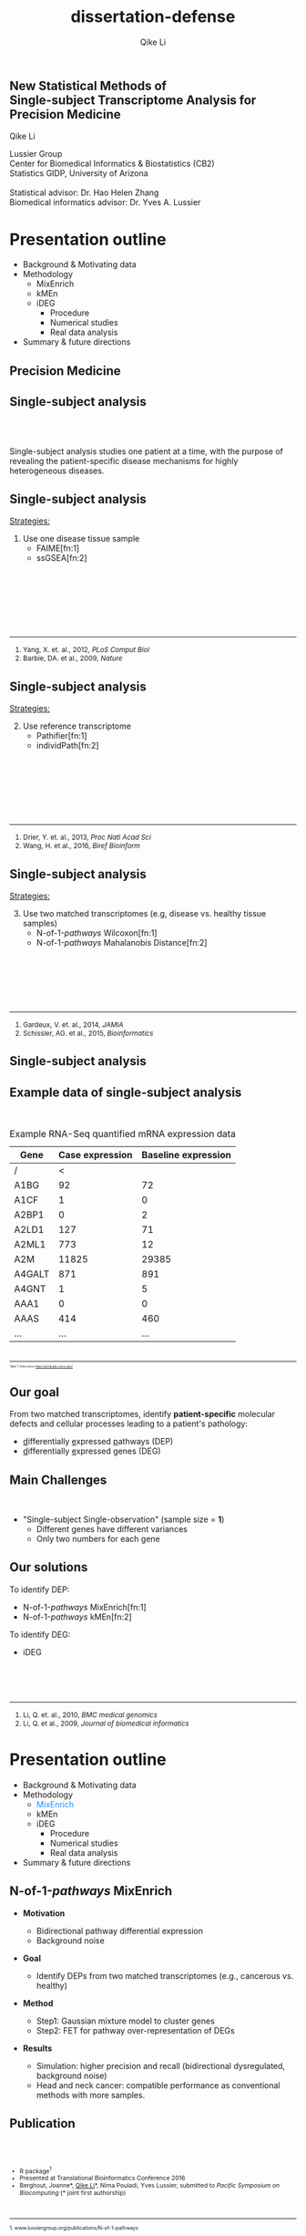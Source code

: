 #+EMAIL:     qikeli@gmail.com
#+TITLE: dissertation-defense
#+AUTHOR:    Qike Li 

#+STARTUP: indent align fold hideblocks hidestars
#+OPTIONS: reveal_center:nil reveal_control:t reveal_height:-1
#+OPTIONS: reveal_history:nil reveal_keyboard:t reveal_overview:t
#+OPTIONS: reveal_progress:t reveal_rolling_links:t
#+OPTIONS: reveal_single_file:nil reveal_slide_number:"c"
#+OPTIONS: reveal_title_slide:nil reveal_width:-1
#+OPTIONS: num:nil 
#+OPTIONS: toc:nil
#+REVEAL_MARGIN: -1
#+REVEAL_MIN_SCALE: -1
#+REVEAL_MAX_SCALE: -1
#+REVEAL_ROOT: ./
#+REVEAL_TRANS: fade
#+REVEAL_SPEED: default
#+REVEAL_THEME: simple
# #+REVEAL_EXTRA_CSS: css/reveal.css
#+REVEAL_EXTRA_CSS: css/custom-qike.css
#+REVEAL_EXTRA_CSS: css/tomorrow.css
# #+REVEAL_EXTRA_CSS: plugin/toc-progress/toc-progress.css
#+REVEAL_EXTRA_JS: 
#+REVEAL_HLEVEL:1
#+REVEAL_TITLE_SLIDE_BACKGROUND:
#+REVEAL_TITLE_SLIDE_BACKGROUND_SIZE:
#+REVEAL_TITLE_SLIDE_BACKGROUND_POSITION:
#+REVEAL_TITLE_SLIDE_BACKGROUND_REPEAT:
#+REVEAL_TITLE_SLIDE_BACKGROUND_TRANSITION:
#+REVEAL_DEFAULT_SLIDE_BACKGROUND:
#+REVEAL_DEFAULT_SLIDE_BACKGROUND_SIZE:
#+REVEAL_DEFAULT_SLIDE_BACKGROUND_POSITION:
#+REVEAL_DEFAULT_SLIDE_BACKGROUND_REPEAT:
#+REVEAL_DEFAULT_SLIDE_BACKGROUND_TRANSITION:
#+REVEAL_MATHJAX_URL: https://cdn.mathjax.org/mathjax/latest/MathJax.js?config=TeX-AMS-MML_HTMLorMML
#+REVEAL_PREAMBLE:
#+REVEAL_HEAD_PREAMBLE:
#+REVEAL_POSTAMBLE:
#+REVEAL_MULTIPLEX_ID:
#+REVEAL_MULTIPLEX_SECRET:
#+REVEAL_MULTIPLEX_URL:
#+REVEAL_MULTIPLEX_SOCKETIO_URL:
#+REVEAL_SLIDE_HEADER:
#+REVEAL_SLIDE_FOOTER:
#+REVEAL_PLUGINS: (classList markdown highlight zoom notes multiplex print-pdf)
#+REVEAL_DEFAULT_FRAG_STYLE:
# #+REVEAL_INIT_SCRIPT: { src: 'plugin/toc-progress/toc-progress.js', async: true, callback: function() { toc_progress.initialize(); toc_progress.create(); } }
#+REVEAL_HIGHLIGHT_CSS: %r/lib/css/zenburn.css
# #+REVEAL_INIT_SCRIPT:.slide: style="text-align: left;"




# the following set up for external plugins.
# 
#+BEGIN_SRC emacs-lisp :exports none :eval no
;; To eable the third party plug-in:toc-progress, I need to remove "no" 
;: after :eval for this code block and C-c C-c to evaluate this code block. 
;; In addtion, line 19, containing 'toc-progress.css', needs to be un-commented
;; To turn this feature off, run elisp :(custom-set-variables '(org-reveal-external-plugins nil))
(custom-set-variables '(org-reveal-external-plugins '((toc-progress . "{src: 'plugin/toc-progress/toc-progress.js', async: true, callback: function() { toc_progress.initialize(); toc_progress.create(); }}") ))) 
#+END_SRC

** New Statistical Methods of  @@html:<br>@@ Single-subject Transcriptome Analysis for Precision Medicine

    # #+BEGIN_EXPORT html
    # <hr class="shadow">
    # #+END_EXPORT
Qike Li 
#+ATTR_HTML: :style font-size:70% 
Lussier Group\\
Center for Biomedical Informatics & Biostatistics (CB2) \\
Statistics GIDP, University of Arizona \\
@@html:<br>@@
Statistical advisor: Dr. Hao Helen Zhang \\
Biomedical informatics advisor: Dr. Yves A. Lussier

#+ATTR_HTML: :align left :height 80px
[[./Figures/statistics-gidp.png]]

#+ATTR_HTML: :align right :height 80px
[[./Figures/CB2.png]]
#+ATTR_HTML: :align center :height 80px
[[./Figures/Lussier.png]]

* Presentation outline
#+ATTR_REVEAL: :frag (highlight-blue none none)
- Background & Motivating data
- Methodology
  - MixEnrich 
  - kMEn 
  - iDEG
    - Procedure
    - Numerical studies
    - Real data analysis
- Summary & future directions

# * Background
# - Precision Medicine
# - Single-subject analysis
# - Example RNA-Seq quantified mRNA expression data (Single-Subject)
# - Our goal
# - Main Challenges
# - Our solution (iDEG)
** Precision Medicine 
#+ATTR_HTML: :align center :width 50% :height 50%    
   [[./Figures/Precision_Medicine.png]]
** Single-subject analysis
@@html:<br><br>@@
 # #+ATTR_HTML: :style background-color:lightgray
  @@html:<span class="fragment highlight-blue">@@Single-subject analysis@@html:</span>@@ studies  @@html:<span class="fragment highlight-blue">@@one patient@@html:</span>@@ at a time, with the purpose of revealing the  @@html:<span class="fragment highlight-blue">@@patient-specific@@html:</span>@@ disease mechanisms for highly heterogeneous diseases.
** Single-subject analysis
#+ATTR_HTML: :align left 
_Strategies:_
#+ATTR_HTML: :style font-size:80% 
1. Use one disease tissue sample
  - FAIME[fn:1]
  - ssGSEA[fn:2]
#+BEGIN_EXPORT html
<!-- For future reference: -->
<!-- The following script is used when multiple references need to be listed as a list -->
<br><br><br><br><br><br>
<div class="referencelist"> 
<hr></hr>
<ol>
<li style="font-size:85%"> Yang, X. et. al., 2012, <i> PLoS Comput Biol </i> </li>
<li style="font-size:85%"> Barbie, DA. et al., 2009, <i>Nature</i></li>
</ol>
</div>
#+END_EXPORT
** Single-subject analysis
#+ATTR_HTML: :align left 
_Strategies:_
#+ATTR_HTML: :style font-size:80% 
2. [@2] Use reference transcriptome
  - Pathifier[fn:1]
  - individPath[fn:2]
#+BEGIN_EXPORT html
<!-- For future reference: -->
<!-- The following script is used when multiple references need to be listed as a list -->
<br><br><br><br><br><br>
<div class="referencelist"> 
<hr></hr>
<ol>
<li style="font-size:85%"> Drier, Y. et. al., 2013, <i> Proc Natl Acad Sci</i> </li>
<li style="font-size:85%"> Wang, H. et al., 2016, <i>Biref Bioinform</i></li>
</ol>
</div>
#+END_EXPORT
** Single-subject analysis
#+ATTR_HTML: :align left 
_Strategies:_
#+ATTR_HTML: :style font-size:80% 
3. [@3] Use two matched transcriptomes (e.g, disease vs. healthy tissue samples)
  - @@html:N-of-1-<i>pathways</i> Wilcoxon@@[fn:1]
  - @@html:N-of-1-<i>pathways</i> Mahalanobis Distance@@[fn:2]
#+BEGIN_EXPORT html
<!-- For future reference: -->
<!-- The following script is used when multiple references need to be listed as a list -->
<br><br><br><br><br>
<div class="referencelist"> 
<hr></hr>
<ol>
<li style="font-size:85%"> Gardeux, V. et. al., 2014, <i> JAMIA</i> </li>
<li style="font-size:85%"> Schissler, AG. et al., 2015, <i>Bioinformatics</i></li>
</ol>
</div>
#+END_EXPORT

** Single-subject analysis
 #+ATTR_HTML: :align right
 [[./Figures/single-subject-analysis2.png]]
** Example data of single-subject analysis
@@html:<br>@@
#+BEGIN_SRC R :exports none :results output :session :eval no
load('~/Dropbox/Qike/adaptive_cutoff/Figures/Fig_BRCA_TNBC/Data/TCGA-GI-A2C9.RDat')

exp_tnbc_A2C9 <- round(exp_tnbc_A2C9)
table_tnbc_A2C9 <- data.frame(Gene = rownames(exp_tnbc_A2C9),
                              Case_expression = exp_tnbc_A2C9$Tumor_Sample,
                              Baseline_expression = exp_tnbc_A2C9$Healthy_Sample)

table_tnbc_A2C9_print <- head(table_tnbc_A2C9,10)
table_tnbc_A2C9_print <- ascii::ascii(table_tnbc_A2C9_print,
               header = T,
               include.rownames = F,
               include.colnames = T,
               format = 'd',
               frame = 'topbot',
               caption = 'TNBC example')

print(table_tnbc_A2C9_print, type = 'org')
#+END_SRC

#+CAPTION: Example RNA-Seq quantified mRNA expression data
|--------+-----------------+---------------------|
| Gene   | Case expression | Baseline expression |
|--------+-----------------+---------------------|
| /      |               < |                     |
| A1BG   |              92 |                  72 |
| A1CF   |               1 |                   0 |
| A2BP1  |               0 |                   2 |
| A2LD1  |             127 |                  71 |
| A2ML1  |             773 |                  12 |
| A2M    |           11825 |               29385 |
| A4GALT |             871 |                 891 |
| A4GNT  |               1 |                   5 |
| AAA1   |               0 |                   0 |
| AAAS   |             414 |                 460 |
| ...    |             ... |                 ... |
|--------+-----------------+---------------------|

#+BEGIN_EXPORT html
<div class="reference" style="font-size:40%"> 
<br><br>
<font><hr></hr><sup> Table 1: Data source <a href="https://portal.gdc.cancer.gov/">https://portal.gdc.cancer.gov/</a></sup> </font>
</div>
#+END_EXPORT
#+REVEAL: split
#+ATTR_HTML: :height 650px
[[./Figures/giphy.gif]]
** Our goal 
#+ATTR_HTML: :align left 
#+ATTR_HTML: :style font-size:95% 
From two matched transcriptomes, identify *patient-specific* molecular defects and cellular processes leading to a patient's pathology:
#+ATTR_REVEAL: :frag (appear) 
#+ATTR_HTML: :style font-size:90% 
 -  @@html:<u>d</u>@@ifferentially @@html:<u>e</u>@@xpressed @@html:<u>p</u>@@athways (DEP) 
 -  @@html:<u>d</u>@@ifferentially @@html:<u>e</u>@@xpressed @@html:<u>g</u>@@enes (DEG) 
** Main Challenges
@@html:<br> @@
- "Single-subject Single-observation" (sample size = *1*)
  - Different genes have different variances 
  - Only two numbers for each gene

#+BEGIN_SRC R :exports results :results graphics :file ./Figures/fig-tnbc.png :session :eval no
base_size <- 20
dat_plot <- table_tnbc_A2C9[,2:3]
     ## plot data

## p_pois_fc <- 
##     ggplot(data = dat_plot, 
##            aes(x = rowMeans(dat_plot), y = log2(Case_expression + 1) - log2(Baseline_expression+1))) +
##     geom_point(alpha = trans_value) +
##     xlim(0,10000)+
##     labs(x = TeX('$\\mu_{g1}$'), y= TeX('$log_2(Y_{g2} + 1) - log_2(Y_{g1} + 1)$')) 
## p_pois_fc 

p_tnbc <- 
    ggplot(data = dat_plot, 
           aes(x = rowMeans(dat_plot), y = Case_expression - Baseline_expression)) +
    geom_point(alpha = .6) +
    xlim(0,4000)+
    ylim(-5000,5000)+
    labs(x = latex2exp::TeX('$\\frac{Case + Baseline}{2}$'), y= 'Case - Baseline') +
    theme_bw(base_size = base_size)
p_tnbc
#+END_SRC

** Our solutions 
#+ATTR_HTML: :align left
To identify DEP:
- @@html:N-of-1-<i>pathways</i> MixEnrich@@[fn:1]
- @@html:N-of-1-<i>pathways</i> kMEn@@[fn:2]
#+ATTR_HTML: :align left
To identify DEG:
- iDEG
#+BEGIN_EXPORT html
<!-- For future reference: -->
<!-- The following script is used when multiple references need to be listed as a list -->
<br><br><br>
<div class="referencelist"> 
<hr></hr>
<ol>
<li style="font-size:85%"> Li, Q. et. al., 2010, <i>BMC medical genomics</i> </li>
<li style="font-size:85%"> Li, Q. et al., 2009, <i>Journal of biomedical informatics</i></li>
</ol>
</div>
#+END_EXPORT

** Our solution                                                   :noexport:
#+ATTR_HTML: :align left
#+ATTR_REVEAL: :frag (appear)
#+ATTR_HTML: :style font-size:80% 
*MixEnrich*
#+ATTR_HTML: :style font-size:60% 
#+ATTR_REVEAL: :frag (appear)
- Employs statistical learning approach, Gaussian mixture model, to cluster genes based on the differential expression status
- Utilizes external gene set definition
#+ATTR_HTML: :align left
#+ATTR_REVEAL: :frag (appear)
#+ATTR_HTML: :style font-size:80% 
*kMEn*
#+ATTR_HTML: :style font-size:60% 
#+ATTR_REVEAL: :frag (appear)
- Employs nonparametric model, k-means, to cluster genes based on the differential expression status. 
- Utilizes external gene set definition
#+ATTR_HTML: :align left
#+ATTR_REVEAL: :frag (appear)
#+ATTR_HTML: :style font-size:80% 
*iDEG*
#+ATTR_REVEAL: :frag (appear)
#+ATTR_HTML: :style font-size:60% 
- *Bypass gene-level variance estimation*: Transform RNA-Seq data such that, under null hypothesis, all genes have the same variance.
- *Borrow strength across genes*: model all genes in a single model
* Presentation outline
- Background & Motivating data
- Methodology
  - @@html:<font color="#1b91ff">MixEnrich</font>@@  
  - kMEn 
  - iDEG
    - Procedure
    - Numerical studies
    - Real data analysis
- Summary & future directions

** @@html:N-of-1-<i>pathways</i> MixEnrich@@
#+ATTR_HTML: :style font-size:80% 
- *Motivation*
  #+ATTR_HTML: :style font-size:70% 
  - Bidirectional pathway differential expression
  - Background noise
- *Goal* 
  #+ATTR_HTML: :style font-size:70% 
  - Identify DEPs from two matched transcriptomes (e.g., cancerous vs. healthy)
- *Method*
  #+ATTR_HTML: :style font-size:70% 
  - Step1: Gaussian mixture model to cluster genes
  - Step2: FET for pathway over-representation of DEGs
- *Results*
  #+ATTR_HTML: :style font-size:70% 
  - Simulation: higher precision and recall (bidirectional dysregulated, background noise)
  - Head and neck cancer: compatible performance as conventional methods with more samples.
** Publication
#+BEGIN_EXPORT html
<div class="sliderow">

<div class="leftcol">
<br>
<img src="./Figures/mixenrich-paper.png" style="float:left;width:100%;height:100%;" align="center"/>
</div>

<div class="rightcol">

<br>
<ul style="font-size:75%">
<li> R package<sup>1</sup></li>
<li> Presented at Translational Bioinformatics Conference 2016</li>
<li> Berghout, Joanne*, <u>Qike Li</u>*, Nima Pouladi, Yves Lussier,  submitted to <i>Pacific Symposium on Biocomputing</i> (* joint first authorship)</li>

</ul>

<br>
<div class="reference"> 
<font style="font-size:75%"><hr></hr><sup>1. www.lussiergroup.org/publications/N-of-1-pathways</sup> </font>
</div>

</div>

</div>
#+END_EXPORT

* Presentation outline
- Background & Motivating data
- Methodology
  - MixEnrich
  - @@html:<font color="#1b91ff">kMEn</font>@@  
  - iDEG
    - Procedure
    - Numerical studies
    - Real data analysis
- Summary & future directions

** @@html:N-of-1-<i>pathways</i> kMEn@@
#+ATTR_HTML: :style font-size:80% 
- *Motivation*
  #+ATTR_HTML: :style font-size:70% 
  - Relax the Gaussian assumption of MixEnrich
- *Goal* 
  #+ATTR_HTML: :style font-size:70% 
  - Identify DEPs from two matched transcriptomes (e.g., cancerous vs. healthy)
- *Method*
  #+ATTR_HTML: :style font-size:70% 
  - Step1: k-means to cluster genes
  - Step2: FET for pathway over-representation of DEGs
- *Results*
  #+ATTR_HTML: :style font-size:70% 
  - Simulation: high AUC
  - HIV treatment dataset: correlates with CD4 counts
** Methods comparison
@@html:<br>@@
[[./Figures/table3-1.png]]
** Publication

#+BEGIN_EXPORT html
<div class="sliderow">

<div class="leftcol">
<br>
<img src="./Figures/kmen-paper.png" style="float:left;width:100%;height:100%;" align="center"/>
</div>

<div class="rightcol">

<br>
<ul style="font-size:75%">
<li> R package<sup>1</sup></li>

<li> Zaim, Samir *, <u>Qike Li*</u>, et.al, submitted
to <i>Pacific Symposium on Biocomputing</i> (* joint first authorship)</li>

</ul>

<br><br><br><br><br>
<div class="reference"> 
<font style="font-size:75%"><hr></hr><sup>1. www.lussiergroup.org/publications/N-of-1-pathways</sup> </font>
</div>

</div>

</div>
#+END_EXPORT
** More contributions to DEP study

- Review 
    #+ATTR_HTML: :style font-size:80% 
  - Vitali, Francesca, _Qike Li_, A. Grant Schissler, et. al., /Briefings of Bioinformatics/ (under revision)
- Other DEP methods
    #+ATTR_HTML: :style font-size:80% 
  - Schissler, A. Grant*, Vincent Gardeux*, _Qike Li*_, et. al.,  /Bioinformatics/ (2015).  (Intelligent Systems for Molecular Biology)
  - Schissler, A. Grant*, _Qike Li*_, James L. Chen, et. al., /Bioinformatics/ (2016).  (Intelligent Systems for Molecular Biology)
#+BEGIN_EXPORT html
<div class="reference" style="font-size:60%"> 
<br><br><br><br>
<font ><hr></hr><sup>* Joint first authorship</sup> </font>
</div>
#+END_EXPORT
* Presentation outline
- Background & Motivating data
- Methodology
  - MixEnrich
  - kMEn
  - @@html:<font color="#1b91ff">iDEG</font>@@
    #+ATTR_REVEAL: :frag (highlight-blue none none)
    - Procedure
      - Poisson case
      - negative binomial case
    - Numerical studies
    - Real data analysis
- Summary & future directions

** Goal
@@html:<br>@@
#+ATTR_HTML: :align left :style font-size:90%
Identify a set of patient-specific differentially expressed genes (DEGs) from two matched transcriptomes.

** Example RNA-Seq quantified mRNA expression data (Single-Subject)
@@html:<br>@@
#+BEGIN_SRC R :exports none :results output :session :eval no
load('~/Dropbox/Qike/adaptive_cutoff/Figures/Fig_BRCA_TNBC/Data/TCGA-GI-A2C9.RDat')

exp_tnbc_A2C9 <- round(exp_tnbc_A2C9)
table_tnbc_A2C9 <- data.frame(Gene = rownames(exp_tnbc_A2C9),
                              Case_expression = exp_tnbc_A2C9$Tumor_Sample,
                              Baseline_expression = exp_tnbc_A2C9$Healthy_Sample)

table_tnbc_A2C9_print <- head(table_tnbc_A2C9,10)
table_tnbc_A2C9_print <- ascii::ascii(table_tnbc_A2C9_print,
               header = T,
               include.rownames = F,
               include.colnames = T,
               format = 'd',
               frame = 'topbot',
               caption = 'TNBC example')

print(table_tnbc_A2C9_print, type = 'org')
#+END_SRC

#+CAPTION: Single-subject RNA-Seq data example
|--------+-----------------+---------------------+---------------+------|
| Gene   | Case expression | Baseline expression | Absolute Diff |   FC |
|--------+-----------------+---------------------+---------------+------|
| /      |               < |                     |               |      |
| A1BG   |              92 |                  72 |            20 | 0.78 |
| A4GALT |             871 |                 891 |            20 | 1.02 |
| ...    |             ... |                 ... |               |      |
| gene-1 |               5 |                  25 |            20 |    5 |
| gene-2 |             100 |                 500 |           400 |    5 |
| gene-3 |         100,000 |             149,000 |        49,000 | 1.49 |
|--------+-----------------+---------------------+---------------+------|

** Modeling RNA data--Poisson
@@html:<br>@@
#+ATTR_HTML: :align left :style font-size:90%
Model RNA-Seq data with Poisson distribution:
@@html:<br>@@
#+ATTR_HTML: :style font-size:90%
\begin{eqnarray}
    P(Y_{gd}=y_{gd} | \mu_{gd})  &=& \frac{\mu_{gd}^{y_{gd}} e^{-\mu_{gd}}} {y_{gd}!} \\
     &&\quad y_{gd}  = 0,1,\cdots; \\
     &&\quad g=1, \cdots, G; ~d= 1,2\\
  E(Y_{gd}) &=& \mu_{gd}\\
  Var(Y_{gd}) &=& \mu_{gd}
\end{eqnarray}

** Modeling RNA data--negative binomial
@@html:<br>@@
#+ATTR_HTML: :align left :style font-size:90%
Model RNA-Seq data with negative binomial distribution:
@@html:<br>@@
#+ATTR_HTML: :style font-size:90%
\begin{eqnarray}
    P(Y_{gd} = y_{gd} | \mu_{gd}, \delta_g)  &=& 
    (1 + \delta_{g}\mu_{gd})^{-1/\delta_{g}} \frac{\Gamma(y_{gd} + 1/\delta_{g})}{y_{gd}!\Gamma(1/\delta_{g})} \big(\frac{\delta_{g}\mu_{gd}}{1 + \delta_{g}\mu_{gd}}\big)^{y_{gd}} \nonumber \\
    &&\quad y_{gd}  = 0,1,\cdots; \\
     &&\quad g=1, \cdots, G; ~ d= 1,2 \label{eq:nb}\\
  E(Y_{gd}) &=& \mu_{gd}\\
  Var(Y_{gd}) &=& \mu_{gd} + \delta_{g}\mu_{gd}^{2}\label{eq:nbVar}
\end{eqnarray}
** Existing methods and their limitations
- Arbitrary cutoff 
  - of gene expression fold changes
  - of gene expression absolute differences
- GFOLD [fn:1:]  
  - Poisson distribution assumption
  - Ranks genes for differential expression
  - no significance assessment
#+BEGIN_EXPORT html
<div class="reference"> 
<br><br><br><br><br>
<font ><hr></hr><sup>1. Feng, J. et. al., 2012, <i> Bioinformatics </i></sup> </font>
</div>
#+END_EXPORT
** Existing methods and their limitations

- DESeq[fn:1:]  
  - Negative binomial distribution assumption
  - Treats the two samples as if they were replicates

- DEGSeq[fn:2:]
  - binomial distribution assumption
  - Insufficient to model over-dispersed RNA-Seq data
#+BEGIN_EXPORT html
<!-- For future reference: -->
<!-- The following script is used when multiple references need to be listed as a list -->
<br><br><br>
<div class="referencelist"> 
<hr></hr>
<ol>
<li style="font-size:85%"> Anders, S. et. al., 2010, <i> Genome biology </i> </li>
<li style="font-size:85%"> Wang, L. et al., 2009, <i>Bioinformatics</i></li>
</ol>
</div>
#+END_EXPORT

** Existing methods and their limitations
- edgeR[fn:1:]
   - Negative binomial distribution assumption
   - Assigns an arbitrary value for the dispersion parameter of all genes 

#+BEGIN_EXPORT html

<div class="reference"> 
<br><br><br><br><br><br><br><br>
<font ><hr></hr><sup>1.Robinson, M. D. et. al., 2010, <i>Bioinformatics</i></sup> </font>
</div>
#+END_EXPORT

** 

@@html:<br><br><br><br><br>@@
Can we by-pass gene level estimation of expression variance?
** Single-subject RNA-Seq data (Poisson)
#+BEGIN_SRC R :exports none :results output :session :eval no
rm(list=ls())
 
## load in ggplot objects
load('~/Dropbox/Qike/adaptive_cutoff/Figures/Fig_examples/Results/fig-examples.RData', verbose = T)

base_size <- 20
## panel 1
p1 <- p_pois +
    theme_bw(base_size = base_size) +
    guides(col = guide_legend(title = "DEG status", title.position = "left"),
           shape = guide_legend(title = "DEG status", title.position = "left")) +
    ggtitle('Before Transformation') + 
    theme(plot.margin = unit(c(2.5,.5,0.5,1.2), "lines"),
          plot.title = element_text(hjust = 0.5,lineheight=.8, face="bold")) 



## panel 2
p2 <- p_pois_tran +
    theme_bw(base_size = base_size) +
    guides(col = guide_legend(title = "DEG status", title.position = "left"),
           shape = guide_legend(title = "DEG status", title.position = "left")) +
    ggtitle('After Transformation') +
    theme(plot.margin = unit(c(2.5,.5,0.5,1.2), "lines"),
          plot.title = element_text(hjust = 0.5,lineheight=.8, face="bold"),
          legend.position = 'top') +
    labs(y = latex2exp::TeX('$h(Y_{g2}) - h(Y_{g1})$'))


p_comb <- cowplot::plot_grid(p1 + theme(legend.position = 'none'),
                             p2 + theme(legend.position = 'none'),
                             ncol = 2)

p_comb <- cowplot::plot_grid(p_comb,
                             cowplot::get_legend(p2),
                             nrow = 2,
                             rel_heights = c(1, .03))
#+END_SRC

#+RESULTS:
: Loading objects:
:   p_pois
:   p_pois_tran
:   p_pois_iDEG
:   p_nb
:   p_nb_tran
:   p_nb_iDEG
:   p_pois_fdr

#+BEGIN_SRC R :exports none :results graphics :file ./Figures/fig-beforeVST.png :width 500 :height 600 :session :eval no
p1 + theme(legend.position = 'bottom') + ggtitle('')
#+END_SRC

[[./Figures/fig-beforeVST.png]]

** Stabilize variance (Poisson)
#+BEGIN_SRC R :exports none :results graphics :file ./Figures/fig-trans.png :session :width 850 :height 600 :eval no
cowplot::plot_grid(p_comb, get_legend(p1 + theme(legend.position = 'bottom')),ncol = 1, rel_heights = c(3, .3)) 
#+END_SRC

#+RESULTS:
[[file:./Figures/fig-trans.png]]

[[./Figures/fig-trans.png]]
* Presentation outline
- Background & Motivating data
- Methodology
  - MixEnrich
  - kMEn
  - iDEG
    - Procedure
      - @@html:<font color="#1b91ff">Poisson case</font>@@
      - negative binomial case
    - Numerical studies
    - Real data analysis
- Summary & future directions

** VST--Poisson
@@html:<br>@@
#+ATTR_HTML: :align left
Assume 
#+ATTR_HTML: :style font-size:85% 
\begin{equation}
Y_{gd} \sim \mbox{Poisson} (\mu_{gd})
\end{equation}
@@html:<br>@@
#+ATTR_HTML: :align left
then
#+ATTR_HTML: :style font-size:85%
\begin{equation}
    h_{Pois}(Y_{gd}) = \sqrt{Y_{gd}}+\sqrt{Y_{gd} +1} \overset{\cdot}{\sim}  N(\sqrt{\mu_{gd}}+\sqrt{\mu_{gd}+1}, 1), \quad  d=1,2.
\end{equation}

** Summary statistic $\scriptsize{Z_{g}}$
@@html:<br><br>@@
#+ATTR_HTML: :align left
Under null hypothesis:
@@html:<br>@@
#+ATTR_HTML: :style font-size:90% 
 \begin{equation}
 \qquad Z_{g} = \frac{1}{\sqrt{2}}[h_{Pois}(Y_{g2}) - h_{Pois}(Y_{g1})] \overset{\cdot}{\sim} \text{N}(0,1)
 \end{equation}

** 

@@html:<br><br><br><br><br>@@
Can we borrow strength across genes?
** Two-group mixture model
# #+ATTR_HTML: :align left
# Suppose $G$ genes are measured in the RNA-Seq experiment, each of the genes is either null or differentially expressed with prior probabilities $\pi_{0}$ or $\pi_{1} = 1-\pi_{0}$. And the density function of $z_{g}$ is either $f_{0}(z)$ or $f_{1}(z)$.
@@html:<br>@@

#+ATTR_HTML: :align left
Two groups:
#+ATTR_HTML: :style font-size:90% 
\begin{eqnarray*}
      \pi_{0} &=& Pr\{\mbox{gene $g$ is null}\} \\
    \pi_{1} &=& Pr\{\mbox{gene $g$ is DEG}\}
\end{eqnarray*}

#+ATTR_HTML: :align left
The marginal mixture density is:
#+ATTR_HTML: :style font-size:90% 
\begin{equation*}
  \label{eq:mixtureDens}
  f(z) = \pi_{0}f_{0}(z) + \pi_{1}f_{1}(z)
\end{equation*}

** Two-group mixture model
@@html:<br>@@
#+ATTR_HTML: :align left
The local false positive rate, $fdr$, is the Bayes posterior probability that a gene $g$ is a null gene given $z_{g}$: 
@@html:<br><br>@@
#+ATTR_HTML: :style font-size:90% 
\begin{equation*}
  fdr(z) \equiv Pr\{\text{null gene} | z\} = \pi_{0}f_{0}(z)/f(z)
\end{equation*}
#+ATTR_HTML: :align left :style font-size:90%
$f_{0}$ corresponds to an empirical null distribution. 

** Blessing of high dimensionality 
@@html:<br><br>@@
#+ATTR_HTML: :align left :style font-size:90%
In practice, the theoretical null may be deficient due to various reasons: 

- Correlation across genes

- Unobserved covariates (e.g. gender, age, smoking status, etc.)

- Failed mathematical assumptions (e.g. asymptotic approximation).
# #+ATTR_HTML: :align left :style font-size:90%
#  Fortunately, in large-scale simultaneous testing, the parallel structure allows the estimation of an empirical null distribution, via empirical Bayes, from the own data of the study. 
** Algorithm
@@html:<br>@@
- *Step 1.* Apply the VST transformation to expression counts for each gene.
- *Step 2.* Compute the summary statistic $Z_g$ for each gene.
- *Step 3.* Estimate the local false discovery rate $fdr(z_g)$ for each gene.

* Presentation outline
- Background & Motivating data
- Methodology
  - MixEnrich
  - kMEn
  - iDEG
    - Procedure
      - Poisson case
      - @@html:<font color="#1b91ff">negative binomial case</font>@@
    - Numerical studies
    - Real data analysis
- Summary & future directions
** VST-negative binomial
@@html:<br><br>@@
#+ATTR_HTML: :style font-size:85%
\begin{equation}
h_{nb}(Y_{gd}) = \frac{1}{\sqrt{\delta_{g}}}sinh^{-1}\sqrt{Y_{gd} \delta_{g}} +\sqrt{1/\delta_{g} - 1}sinh^{-1}\sqrt{\frac{Y_{gd} + 3/4}{1/\delta_{g} -3/2}}  
\end{equation}
** Estimate $\scriptsize{\delta_g}$
@@html:<br><br>@@
#+ATTR_HTML: :align left
Assumptions 
#+ATTR_REVEAL: :frag (appear)
  - $\delta_{g1} = \delta_{g2} = \delta_{g}$ and $\delta_{g}$ is a smooth function $q(\cdot)$ of the expression mean $\mu_{g}$.
  - The majority of the genes are null genes ($\overline{\mathcal{G}}$) 
# Specifically,   
# #+ATTR_HTML: :style font-size:80%
# \begin{eqnarray*}
#     && Y_{gd} \overset{\cdot}{\sim} NB(\bar{\mu}_w,\bar{\delta}_w) \nonumber\\
#     && \qquad \forall g \in \{\text{null genes in }w^{th} \text{window}\}\\
#     && \qquad  d = 1,2      
# \end{eqnarray*}


    # , and estimate $\mu_{w}$ and $\sigma^{2}_{w}$ for each window by outlier robust estimators, median and MAD, respectively. 
** Estimate $\scriptsize{\delta_g}$
- *Step 1: "Initial" estimate of $\delta_g$*
   #+ATTR_HTML: :style font-size:95%
  1. Define the \(w^{th}\) window as
     #+ATTR_HTML: :style font-size:23px
     \begin{equation} 
     \mathcal{G}_w= \{g: (w-1)^{th} ~ \mbox{percentile of} ~ Y_{g1} < Y_{g1} \leq w^{th} ~ \mbox{percentile of} ~ Y_{g1}\}
     \end{equation}
   #+ATTR_HTML: :style font-size:95%
  2. All null genes falling within the same window, $\mathcal{G}_w$, roughly have the same mean and $\delta$ values, i.e., 
     #+ATTR_HTML: :style font-size:23px
     \begin{equation*}
     Y_{gd} \overset{\cdot}{\sim} NB(\bar\mu_{w}, \bar\delta_{w}), \quad \forall g \in \mathcal{G}_w\cap\overline{\mathcal{G}} ~~ d=1,2,
     \end{equation*} 
** Estimate $\scriptsize{\delta_g}$
- *Step 1: "Initial" estimate of $\delta_g$*
   #+ATTR_HTML: :style font-size:95%
  3. [@3] Estimate $\bar\mu_{w}$ and $\bar\sigma_{w}$
     #+ATTR_HTML: :style font-size:23px
     \begin{eqnarray}
     \hat{\bar\mu}_{w} &=& \text{Median} (Y_{g1}) \quad\forall g\in \mathcal{G}_w,\\
     \hat{\bar\sigma}_{w} &=& \text{Median} (|Y_{g1} - \text{Median}(Y_{g1})|)  \quad\forall g\in\mathcal{G}_w. \label{eq:MAD-win}
     \end{eqnarray}
   #+ATTR_HTML: :style font-size:95%
  4. Compute $\bar\delta_{w}$ 
     #+ATTR_HTML: :style font-size:23px
     \begin{equation}
       \hat{\bar\delta}_{w} = \frac{\hat{\bar\sigma}_{w}^{2} - \hat{\bar\mu}_{w}}{\hat{\bar\mu}_{w}^{2}}, \quad w=1,\ldots, W.
     \end{equation}
** Estimate $\scriptsize{\delta_g}$
- *Step 2: "Refined" smooth estimate of \(\delta_{g}\)*
   #+ATTR_HTML: :style font-size:95%
 1. Estimate the equation $q$ by solving 
   \begin{equation}
   \label{eq:smoothFit}
   \min_{q\in\mathcal{Q}}\sum_{w=1}^{W} \{\hat{\bar\delta}_{w}-q(\hat{\bar\mu}_{w})\}^2 + \lambda\int [q^{''}(t)]^2 dt,
   \end{equation}
   #+ATTR_HTML: :style font-size:95%
 2. Obtain the refined estimate
   \begin{equation}
   \label{eq:prediction}
   \hat{\delta}_g = \hat{q}_\lambda(\hat{\bar\mu}_w), \qquad \forall g\in\mathcal{G}_w,~~ w=1,\ldots, W. 
   \end{equation} 

** Compute local false discovery rate ($fdr$)
#+ATTR_HTML: :align left
- Compute the summary statistic $Z_g$
#+ATTR_HTML: :style font-size:90% 
 \begin{equation}
 \qquad Z_{g} = \frac{1}{\sqrt{2}}[h_{nb}(Y_{g2}) - h_{nb}(Y_{g1})] 
 \end{equation}
- Compute the local false discovery rate
#+ATTR_HTML: :style font-size:90% 
\begin{equation*}
  fdr(z_g) = \pi_{0}f_{0}(z_g)/f(z_g)
\end{equation*}
** Algorithm
@@html:<br>@@
#+ATTR_HTML: :style font-size:80%
- *Step 1.* Group genes into windows based on gene expression levels.
- *Step 2.* Compute $\hat{\bar{\mu}}_{w}$ and $\hat{\bar{\sigma}}^2_w$ for each window $w$, and obtain a "raw" estimate of $\delta_g$.
- *Step 3.* Obtain a "refined" estimate of $\delta_g$ by fitting a smoothing spline.
** Algorithm
@@html:<br>@@
#+ATTR_HTML: :style font-size:80%
- *Step 4.* Apply the VST \(h_{nb}\) to each gene expression count.
- *Step 5.* Compute the standardized summary statistics \(Z_{g}\) for each gene.
- *Step 6.* Estimate the local false discovery rate locfdr for each gene.

* Presentation outline
- Background & Motivating data
- Methodology
  - MixEnrich
  - kMEn
  - iDEG
    - Procedure
    - @@html:<font color="#1b91ff"> Numerical studies</font>@@
    - Real data analysis
- Summary & future directions

** Simulate a single-subject dataset
#+ATTR_HTML: :align left
Simulate a pair of transcriptomes:
#+ATTR_HTML:  :style font-size:90%
\begin{eqnarray*}
  Y_{g1} &\sim& \text{NB}(\mu_{g1}, \delta_{g})\\
  Y_{g2} &\sim& \text{NB}(\mu_{g2}, \delta_{g})\\ 
  \delta_{g} &=& 0.005 + 9/(\mu_{g1}+100) \\
P(\mu_{g1}) &=& \frac{1}{500} e^{-\frac{1}{500} \mu_{g1}} \quad \quad g = 1,\cdots,20\,000
 \end{eqnarray*}

** Simulate a single-subject dataset

#+BEGIN_EXPORT html
<div align="right"> 
<font style="background-color:lightgray"> <i> Cont'd </i> </font>
</div>
#+END_EXPORT

#+ATTR_HTML: :style font-size:90% 
\begin{eqnarray*}
\mu_{g2} &=& \begin{cases}
\mu_{g1}  & \text{if }g \in \overline{\mathcal{G}},\\
d^{s}\mu_{g1}   & \text{if }g \in \mathcal{G}.\end{cases}\\
&&\text{where $\mathcal{G}$ is a random subset of set $\{1,2, \cdots, 20000\}$}\\
\frac{|\mathcal{G}|}{|\mathcal{G}| + |\overline{\mathcal{G}}|} &=& 0.05 \label{eq:DEG-pct}\\
d  &=& \frac{\mu_{g1} + n \sqrt{\mu_{g1}}}{\mu_{g1}}\label{eq:DEG-fold-change}\\
s &=& \begin{cases} 1 &\text{with probability of }0.5,\\
-1 &\text{with probability of }0.5.\end{cases} \label{eq:fold-change-direction}\\
n &\sim& \mathcal{N}(9,1)
\end{eqnarray*}

** Simulation Procedure
#+ATTR_HTML: :style font-size:70%
- **Step 1:** Simulate one single-subject dataset, which contains $p \%$ DEG. 
- **Step 2:** Conduct iDEG, edgeR[fn:1:], DESeq[fn:2:], and DEGseq[fn:3:].
- **Step 3:** Compute an F1 score for each method,
#+ATTR_HTML: :style font-size:70%
\begin{equation*}
F_{1} = \frac{2\times Precision \times Recall}{Precision + Recall}   
\end{equation*}
- **Step 4:** Repeat Step1-Step3 for 1000 times
- **Step 5:** Calculate the arithmetic mean and standard deviation of 1000 $F_{1}$ resulted from each method.
- **Step 6:** Change the value of $p$, repeat Step 1-Step 5

#+BEGIN_EXPORT html
<div class="reference"> 
<br>
<font ><hr></hr><sup>1. Robinson, M. D. et. al., 2010, <i>Bioinformatics</i>;  2. Anders, S. et. al., 2010, <i> Genome biology </i>;<br /> 3. Wang, L. et al., 2009, <i>Bioinformatics</i></sup> </font>
</div>
#+END_EXPORT
** Performance eval--NB 
@@html:<br><br>@@
#+ATTR_HTML: :table rules="groups" :style font-size:40%
|------+--------+-----------------------------------------------------------+------------------------------------------------------------+--------------------------+--------------------------+-----------------|
| DEG% | Method | Precision                                                 | Recall/TPR                                                 | FPR                      | F1                       | # Predicted DEG |
|------+--------+-----------------------------------------------------------+------------------------------------------------------------+--------------------------+--------------------------+-----------------|
|   5% | iDEG   | @@html:<font color="red">0.93</font>@@ (1.6\times10^{-2}) | @@html:<font color="red">0.679</font>@@ (2.5\times10^{-2}) | 0.003 (7.2\times10^{-4}) | 0.784 (1.5\times10^{-2}) | 730 (34)        |
|------+--------+-----------------------------------------------------------+------------------------------------------------------------+--------------------------+--------------------------+-----------------|
|      | edgeR  | @@html:<font color="red">0.39</font>@@ (8.4\times10^{-3}) | @@html:<font color="red">0.948</font>@@ (7.1\times10^{-3}) | 0.078 (2.8\times10^{-3}) | 0.552 (8.6\times10^{-3}) | 2,433 (54)      |
|------+--------+-----------------------------------------------------------+------------------------------------------------------------+--------------------------+--------------------------+-----------------|
|      | DESeq  | 0.999 (2.1\times10^{-3})                                  | 0.152 (3.8\times10^{-2})                                   | 0 (1.8\times10^{-5})     | 0.262 (5.8\times10^{-2}) | 152 (38)        |
|------+--------+-----------------------------------------------------------+------------------------------------------------------------+--------------------------+--------------------------+-----------------|
|      | DEGseq | 0.086 (6.7\times10^{-4})                                  | 0.985 (3.9\times10^{-3})                                   | 0.549 (3.9\times10^{-3}) | 0.159 (1.2\times10^{-3}) | 11,409 (74)     |
** Performance eval--NB  
#+BEGIN_SRC R :exports none :results graphics :file ./Figures/fig-study2.png :session width :res 120 :height 550 :width 600 :eval no
load('~/Dropbox/Qike/adaptive_cutoff/Figures/Fig_numericalStudy/Results/fig-num-study.RData', verbose = T)
p_num_study <- ggplot(subset(p_num_study$data, data_dist =='Study 2'),
                      aes(colour = Method,
                          linetype = Method,
                          y = Mean,
                          x = DEG_prop)) +
    geom_line(aes(group=Method)) +
    ## geom_point()+
    geom_errorbar(aes(ymax = Mean + se, ymin = Mean - se),
                  width=0.2,
                  linetype = 1,
                  show.legend = F) +
    ## ylim(.9,1)+
    facet_grid(data_dist~., scales = 'free') +
    labs(x = 'Percentage of DEG',
         y = TeX('$F_{1}$  Score')) +
    scale_x_discrete(labels = paste0(seq(5,20, 5), '%')) +
    scale_linetype_manual(values=c('solid',  "dotdash",  "dashed", "longdash")) +
    theme_bw(base_size = 15) + 
    theme(legend.position = 'top',
          strip.background = element_blank(),
          strip.text = element_blank())
p_num_study
#+END_SRC

#+RESULTS:
[[file:./Figures/fig-study2.png]]

[[./Figures/fig-study2.png]]

** Performance eval--Poisson
#+BEGIN_SRC R :exports none :results graphics :file ./Figures/fig-study1.png :session width :res 120 :height 550 :width 600 :eval no
library(latex2exp)
load('~/Dropbox/Qike/adaptive_cutoff/Figures/Fig_numericalStudy/Results/fig-num-study.RData', verbose = T)
p_num_study <- ggplot(subset(p_num_study$data, data_dist =='Study 1'),
                      aes(colour = Method,
                          linetype = Method,
                          y = Mean,
                          x = DEG_prop)) +
    geom_line(aes(group=Method)) +
    ## geom_point()+
    geom_errorbar(aes(ymax = Mean + se, ymin = Mean - se),
                  width=0.2,
                  linetype = 1,
                  show.legend = F) +
    ## ylim(.9,1)+
    facet_grid(data_dist~., scales = 'free') +
    labs(x = 'Percentage of DEG',
         y = TeX('$F_{1}$  Score')) +
    scale_x_discrete(labels = paste0(seq(5,20, 5), '%')) +
    scale_linetype_manual(values=c('solid',  "dotdash",  "dashed", "longdash")) +
    theme_bw(base_size = 15) + 
    theme(legend.position = 'top',
          strip.background = element_blank(),
          strip.text = element_blank())
p_num_study
#+END_SRC

#+RESULTS:
[[file:./Figures/fig-study1.png]]

[[./Figures/fig-study1.png]]

** Sensitivity Analysis
@@html:<br><br>@@

# Our experience indicates that without making assumptions on RNA-Seq data, it is difficult to construct suitable statistical inferences for a single-subject dataset. 
#+ATTR_html: :align left
The two main assumptions we make:

- The value of dispersion parameter is a function of expression mean.

- The majority of the genes are null genes. 

** Sensitivity Analysis

  1. Draw  dispersion parameter $\delta_{g}$ from a uniform distribution, $\text{unif}(0.001, 0.1)$. 
[[./Figures/fig-sensitivity-random.png]]

** Sensitivity Analysis

 2. [@2]Simulate single-subject datasets with a series of percentages of DEG. 

 [[./Figures/fig-sensitivity-highDEG.png]]

* Presentation outline
- Background & Motivating data
- Methodology
  - MixEnrich
  - kMEn
  - iDEG
    - Procedure
      - Poisson case
      - negative binomial case
    - Numerical studies
    - @@html:<font color="#1b91ff">Real data analysis</font>@@
- Summary & future directions

** Data 
#+ATTR_HTML: :align left :style font-size:90%
Two matched transcriptomes from an African American woman with triple negative breast cancer (TNBC). 
#+ATTR_HTML: :style font-size:65%
- 1092 breast cancer patients were studied by TCGA[1].
- 2 A.A. with matched tumor/healthy samples.
- A.A. 12.7% of the total U.S. population[2].
- Disproportionately affects women with African origin[3].
   # (Dietze et al., 2015).
- TNBC has poor prognosis and considerable heterogeneity[4].
- A set of her specific DEGs and match some of these DEGs to the targets of a therapeutic drug.
#+BEGIN_EXPORT html
<br><br>
<div class="reference" style="font-size:40%"> 
<font ><hr></hr><sup>
[1] Cancer Genome Atlas Network, 2012, <i>Nature  </i>;  &nbsp  
[2] www.census.gov; &nbsp  
[3] Dietze, E. C., et. al., 2015, <i>Nature Reviews Cancer  </i>  &nbsp  
[4] Bianchini, G., et. al.,2016 <i>Nature Reviews</i>&nbsp  
</sup> </font>
</div>
#+END_EXPORT

** iDEG result
#+CAPTION: The 10 top-hit
#+NAME: table:tnbc
| Gene    | local_fdr |      Z |
|---------+-----------+--------|
| ADIPOQ  |  2.85e-34 | -11.17 |
| PLA2G2A |  2.85e-34 | -11.65 |
| PI16    |  1.15e-33 | -10.78 |
| LEP     |  2.25e-33 | -10.70 |
| SFTPB   |  1.44e-32 | -10.59 |
| IL33    |  4.24e-31 | -10.36 |
| TUSC5   |  6.74e-31 | -10.32 |
| CSF3    |  2.89e-29 | -10.04 |
| COL6A6  |  3.24e-29 | -10.04 |
| CCL21   |  1.99e-28 |  -9.90 |
| ...     |       ... |    ... |
** Some interesting genes

#+ATTR_HTML: :style font-size:65%
- *ADIPOQ* & *LEP*
  #+ATTR_HTML: :style font-size:75%
  - Their gene products (Adiponectin, leptin) are considered as mediators for the association of breast cancer with obesity.
# , which is a major risk factor for breast cancer (Nalabolu et al., 2014; Grossmann et al., 2010).
- *PLA2G2A*: 
     # Although PLA2G2A has not been extensively studied for breast cancer,
  #+ATTR_HTML: :style font-size:75%
  -  Inhibits invasion and metastasis of gastric and colon cancer.
    #  (Ganesan et al., 2008; Movahedian et al., 2016; Fijneman et al., 2009) and 
  -  May predict survival.
       # (Xing et al., 2011).
- *TUSC5*: 
  #+ATTR_HTML: :style font-size:75%
  - Methylation induced down-regulation of TUSC5 in breast cancer.
# Bubnov et al. (2012) has demonstrated the down-regulation of TUSC5 induced by DNA methylation in breast cancer. In contrast to mutated genes, DNA methylation is reversible.


#+BEGIN_EXPORT html
<br><br>
<div class="reference" style="font-size:40%"> 
<font ><hr></hr><sup>
<p>LEP: Anders, Nalabolu. M.R., et. al., 2014, <i> Hematology-oncology and stem cell research </i>. ADIPOQ: Grossmann, M. E., et al., 2009, <i>Cancer and Metastasis Reviews</i>. </p>

<p>PLA2G2A: Ganesan, K., et. al., 2008 <i> Cancer Research </i>; Movahedian, A., et. al., 2016 <i>Research in Medical Sciences</i>; Fijneman, R. J., et. al., 2009  <i>Analytical Cellular Pathology</i>; Xing, X.-F., et. al., 2011 <i> Histopathology </i>.</p>

<p>TUSC5: Bubnov, V., et. al., 2012 <i>Exp Oncol</i></p>
</sup> </font>
</div>
#+END_EXPORT

* Presentation outline
- Background & Motivating data
- Methodology
  - MixEnrich
  - kMEn
  - iDEG
    - Procedure
      - Poisson case
      - negative binomial case
    - Numerical studies
    - Real data analysis
- @@html:<font color="#1b91ff">Summary & future directions</font>@@

** Summary of contributions
# #+ATTR_HTML: :style font-size:70%
# 1. MixEnrich (DEP)
#     #+ATTR_HTML: :style font-size:75%
#    - Bidirectional pathway differential expression
#    - Resistant to transcriptome background noise
#    - Head and neck cancer study
#    - R implementation 
# 2. kMEn (DEP)
#    #+ATTR_HTML: :style font-size:75%
#    - Nonparametric robust model
#    - HIV treatment study
#    - R implementation 
# 3. iDEG (DEG)
#    #+ATTR_HTML: :style font-size:75%
#    - By-passing gene-level variance estimation
#    - Strength borrowing across genes
#    - TNBC study
#    - R implementation

# #+BEGIN_EXPORT html
# <!-- For future reference: -->
# <!-- The following script is used when multiple references need to be listed as a list -->
# <br><br><br><br><br>
# <div class="referencelist"> 
# <hr></hr>
# <ol>
# <li style="font-size:85%"> github.com/QikeLi/iDEG </li>
# </ol>
# </div>
# #+END_EXPORT

#+ATTR_HTML: :align left
Three Projects for Single-subject Analysis:
   #+ATTR_HTML: :style font-size:70%
1) MixEnrich
2) kMEn
3) iDEG

#+ATTR_HTML: :align left
For each project, 
   #+ATTR_HTML: :style font-size:70%
- Developed statistical methods and computational tools
- Studied statistical properties of estimators
- Conducted extensive simulations to evaluate their performance
- Made comparisons with existing methods
- Applied to real data for new discoveries (head and neck cancer, HIV, TNBC)
- New R code and packages 
- Presented them at international conferences 

** Future directions
#+ATTR_HTML: 
@@html:<br>@@
- Extend the single-subject methods beyond the Case-vs.-Baseline design.
- Extend iDEG for gene-set analysis
- Explore applications of single-subject methods in discovering the differences and similarities among patients.
* Acknowledgements

#+BEGIN_EXPORT html
<div class="sliderow">

<div class="leftcol">
<br>
<p align="left"> Committee members </p>
<ul>
<li> Jin Zhou</li>
<li> Joseph W. Watkins</li>
<li> Yves A. Lussier</li>
<li> Hao Helen Zhang</li>
</ul>
<br>
<br>
<img src="https://www.nsf.gov/images/logos/nsf1.jpg"  height="130" width="130"/> <font color="white">spa</font>
<img src="https://www.nih.gov/sites/default/files/styles/sidebar_media_breakpoint-small/public/about-nih/2012-logo.png?itok=WGmazXcU"  height="130" width="130"/>
</div>

<div class="rightcol">

<br>
<ul>
<li> Statistics GIDP</li>
<li> The Lussier Group</li>
<li> College of Medicine</li>
<li> CB2</li>
<li> UofA Biostatistics</li>
<li> My family</li>
<img src="http://grad.arizona.edu/ui/images/ua_lockups/gidp-lockup-full-white.png" height="100" width="400" style="background-color:gray" />
<img src="./Figures/CB2.png" height="100" width="400" style="background-color:gray" />
</ul>

</div>

</div>
#+END_EXPORT

* 

@@html:<br><br><br><br>@@
Questions?
* Backup slides
** DEG methods comparison
[[./Figures/table4-1.png]]
** Performance eval--Poisson
|------+--------+-----------------+-----------------+-----------------+-----------------+-------------------|
| DEG% | Method | Precision       | Recall/TPR      | FPR             | F1              | # Predicted DEG   |
|------+--------+-----------------+-----------------+-----------------+-----------------+-------------------|
|   5% | iDEG   | 0.987 (5.0e-03) | 0.878 (1.4e-02) | 0.001 (2.4e-04) | 0.929 (6.9e-03) | 889.28 (1.6e+01)  |
|------+--------+-----------------+-----------------+-----------------+-----------------+-------------------|
|      | edgeR  | 0.919 (9.2e-03) | 0.934 (7.7e-03) | 0.004 (5.2e-04) | 0.926 (6.6e-03) | 1016.25 (1.2e+01) |
|------+--------+-----------------+-----------------+-----------------+-----------------+-------------------|
|      | DESeq  | NaN (NA)        | 0 (0.0e+00)     | 0 (0.0e+00)     | NaN (NA)        | 0 (0.0e+00)       |
|------+--------+-----------------+-----------------+-----------------+-----------------+-------------------|
|      | DEGseq | 0.903 (1.0e-02) | 0.942 (7.2e-03) | 0.005 (6.1e-04) | 0.922 (6.7e-03) | 1043.46 (1.3e+01) |
|  10% | iDEG   | 0.989 (3.3e-03) | 0.902 (9.4e-03) | 0.001 (3.4e-04) | 0.944 (4.7e-03) | 1825.02 (2.2e+01) |
|------+--------+-----------------+-----------------+-----------------+-----------------+-------------------|
|      | edgeR  | 0.922 (6.2e-03) | 0.951 (4.8e-03) | 0.009 (7.7e-04) | 0.937 (4.1e-03) | 2063.76 (1.7e+01) |
|------+--------+-----------------+-----------------+-----------------+-----------------+-------------------|
|      | DESeq  | NaN (NA)        | 0 (0.0e+00)     | 0 (0.0e+00)     | NaN (NA)        | 0 (0.0e+00)       |
|------+--------+-----------------+-----------------+-----------------+-----------------+-------------------|
|      | DEGseq | 0.907 (6.5e-03) | 0.96 (4.0e-03)  | 0.011 (8.4e-04) | 0.932 (4.0e-03) | 2116.16 (1.7e+01) |
|  15% | iDEG   | 0.99 (2.7e-03)  | 0.912 (7.2e-03) | 0.002 (4.5e-04) | 0.949 (3.6e-03) | 2761.82 (2.6e+01) |
|------+--------+-----------------+-----------------+-----------------+-----------------+-------------------|
|      | edgeR  | 0.926 (4.3e-03) | 0.958 (3.7e-03) | 0.014 (8.5e-04) | 0.942 (3.0e-03) | 3105.45 (1.8e+01) |
|------+--------+-----------------+-----------------+-----------------+-----------------+-------------------|
|      | DESeq  | NaN (NA)        | 0 (0.0e+00)     | 0 (0.0e+00)     | NaN (NA)        | 0 (0.0e+00)       |
|------+--------+-----------------+-----------------+-----------------+-----------------+-------------------|
|      | DEGseq | 0.91 (4.9e-03)  | 0.966 (3.2e-03) | 0.017 (1.0e-03) | 0.937 (3.1e-03) | 3187.71 (2.0e+01) |
|  20% | iDEG   | 0.991 (2.0e-03) | 0.921 (6.0e-03) | 0.002 (4.7e-04) | 0.955 (3.0e-03) | 3714.22 (2.8e+01) |
|------+--------+-----------------+-----------------+-----------------+-----------------+-------------------|
|      | edgeR  | 0.93 (4.4e-03)  | 0.964 (2.9e-03) | 0.018 (1.2e-03) | 0.946 (2.6e-03) | 4145.66 (2.4e+01) |
|------+--------+-----------------+-----------------+-----------------+-----------------+-------------------|
|      | DESeq  | NaN (NA)        | 0 (0.0e+00)     | 0 (0.0e+00)     | NaN (NA)        | 0 (0.0e+00)       |
|------+--------+-----------------+-----------------+-----------------+-----------------+-------------------|
|      | DEGseq | 0.913 (4.6e-03) | 0.971 (2.4e-03) | 0.023 (1.4e-03) | 0.941 (2.7e-03) | 4254.62 (2.5e+01) |

** Performance-NB(varing $\scriptsize \delta_g$)
#+ATTR_HTML: :table rules="groups" :style font-size:40%
|------+--------+-----------------------------------------------------------+------------------------------------------------------------+--------------------------+--------------------------+----------------------------|
| DEG% | Method | Precision                                                 | Recall/TPR                                                 | FPR                      | F1                       | # Predicted DEG            |
|------+--------+-----------------------------------------------------------+------------------------------------------------------------+--------------------------+--------------------------+----------------------------|
|   5% | iDEG   | @@html:<font color="red">0.93</font>@@ (1.6\times10^{-2}) | @@html:<font color="red">0.679</font>@@ (2.5\times10^{-2}) | 0.003 (7.2\times10^{-4}) | 0.784 (1.5\times10^{-2}) | 730 (3.4\times10^{1})   |
|------+--------+-----------------------------------------------------------+------------------------------------------------------------+--------------------------+--------------------------+----------------------------|
|      | edgeR  | @@html:<font color="red">0.39</font>@@ (8.4\times10^{-3}) | @@html:<font color="red">0.948</font>@@ (7.1\times10^{-3}) | 0.078 (2.8\times10^{-3}) | 0.552 (8.6\times10^{-3}) | 2433 (5.4\times10^{1})     |
|------+--------+-----------------------------------------------------------+------------------------------------------------------------+--------------------------+--------------------------+----------------------------|
|      | DESeq  | 0.999 (2.1\times10^{-3})                                  | 0.152 (3.8\times10^{-2})                                   | 0 (1.8\times10^{-5})     | 0.262 (5.8\times10^{-2}) | 152 (3.8\times10^{1})      |
|------+--------+-----------------------------------------------------------+------------------------------------------------------------+--------------------------+--------------------------+----------------------------|
|      | DEGseq | 0.086 (6.7\times10^{-4})                                  | 0.985 (3.9\times10^{-3})                                   | 0.549 (3.9\times10^{-3}) | 0.159 (1.2\times10^{-3}) | 11409 (7.4\times10^{1})    |
|  10% | iDEG   | 0.945 (1.1\times10^{-2})                                  | 0.708 (2.2\times10^{-2})                                   | 0.005 (1.1\times10^{-3}) | 0.809 (1.2\times10^{-2}) | 1500 (5.9\times10^{1})     |
|------+--------+-----------------------------------------------------------+------------------------------------------------------------+--------------------------+--------------------------+----------------------------|
|      | edgeR  | 0.447 (6.2\times10^{-3})                                  | 0.96 (4.3\times10^{-3})                                    | 0.132 (3.3\times10^{-3}) | 0.61 (6.0\times10^{-3})  | 4296 (6.0\times10^{1})     |
|------+--------+-----------------------------------------------------------+------------------------------------------------------------+--------------------------+--------------------------+----------------------------|
|      | DESeq  | 1 (0)                                                     | 0 (5.2\times10^{-4})                                       | 0 (0)                    | 0.002 (1.4\times10^{-3}) | 1 (1.0\times10^{0})      |
|------+--------+-----------------------------------------------------------+------------------------------------------------------------+--------------------------+--------------------------+----------------------------|
|      | DEGseq | 0.165 (1.1\times10^{-3})                                  | 0.986 (2.5\times10^{-3})                                   | 0.556 (4.2\times10^{-3}) | 0.282 (1.6\times10^{-3}) | 11974 (7.6\times10^{1})    |
|  15% | iDEG   | 0.953 (7.0\times10^{-3})                                  | 0.746 (1.6\times10^{-2})                                   | 0.006 (1.1\times10^{-3}) | 0.837 (9.1\times10^{-3}) | 2348 (5.8\times10^{1})     |
|------+--------+-----------------------------------------------------------+------------------------------------------------------------+--------------------------+--------------------------+----------------------------|
|      | edgeR  | 0.537 (5.7\times10^{-3})                                  | 0.964 (3.7\times10^{-3})                                   | 0.147 (3.4\times10^{-3}) | 0.69 (4.8\times10^{-3})  | 5384 (5.9\times10^{1})     |
|------+--------+-----------------------------------------------------------+------------------------------------------------------------+--------------------------+--------------------------+----------------------------|
|      | DESeq  | 1 (NA)                                                    | 0 (3.3\times10^{-5})                                       | 0 (0)                    | 0.001 (NA)               | 1 (1.0\times10^{-1})       |
|------+--------+-----------------------------------------------------------+------------------------------------------------------------+--------------------------+--------------------------+----------------------------|
|      | DEGseq | 0.235 (1.4\times10^{-3})                                  | 0.986 (2.1\times10^{-3})                                   | 0.565 (4.2\times10^{-3}) | 0.38 (1.9\times10^{-3})  | 12562 (7.3\times10^{1})    |
|  20% | iDEG   | 0.962 (4.6\times10^{-3})                                  | 0.763 (1.3\times10^{-2})                                   | 0.008 (1.0\times10^{-3}) | 0.851 (7.8\times10^{-3}) | 3175 (6.4\times10^{1})     |
|------+--------+-----------------------------------------------------------+------------------------------------------------------------+--------------------------+--------------------------+----------------------------|
|      | edgeR  | 0.602 (5.7\times10^{-3})                                  | 0.966 (2.8\times10^{-3})                                   | 0.16 (3.9\times10^{-3})  | 0.742 (4.4\times10^{-3}) | 6419 (6.4\times10^{1})     |
|------+--------+-----------------------------------------------------------+------------------------------------------------------------+--------------------------+--------------------------+----------------------------|
|      | DESeq  | NaN (NA)                                                  | 0 (0)                                                      | 0 (0)                    | NaN (NA)                 | 0 (0)                      |
|------+--------+-----------------------------------------------------------+------------------------------------------------------------+--------------------------+--------------------------+----------------------------|
|      | DEGseq | 0.299 (1.6\times10^{-3})                                  | 0.986 (2.0\times10^{-3})                                   | 0.577 (4.2\times10^{-3}) | 0.459 (1.9\times10^{-3}) | 13180 (6.8\times10^{1})    |
|------+--------+-----------------------------------------------------------+------------------------------------------------------------+--------------------------+--------------------------+----------------------------|

** Performance eval--NB(constant $\scriptsize \delta_g$)
#+ATTR_HTML: :table rules="groups" :style font-size:45%
|------+--------+---------------------------+---------------------------+---------------------------+---------------------------+-----------------|
| DEG% | Method | Precision                 | Recall/TPR                | FPR                       | F1                        | # Predicted DEG |
|------+--------+---------------------------+---------------------------+---------------------------+---------------------------+-----------------|
|   5% | iDEG   | 0.957 (1.0\times 10^{-2}) | 0.733 (1.9\times 10^{-2}) | 0.002 (4.7\times 10^{-4}) | 0.83 (1.1\times 10^{-2})  | 765.73 (26)     |
|------+--------+---------------------------+---------------------------+---------------------------+---------------------------+-----------------|
|      | edgeR  | 0.532 (1.1\times 10^{-2}) | 0.935 (7.7\times 10^{-3}) | 0.043 (1.9\times 10^{-3}) | 0.678 (9.0\times 10^{-3}) | 1759.67 (39)    |
|------+--------+---------------------------+---------------------------+---------------------------+---------------------------+-----------------|
|      | DESeq  | 1 (0)                     | 0.07 (3.6\times 10^{-2})  | 0 (0)                     | 0.131 (6.1\times 10^{-2}) | 70.35 (36)      |
|------+--------+---------------------------+---------------------------+---------------------------+---------------------------+-----------------|
|      | DEGseq | 0.102 (9.0\times 10^{-4}) | 0.985 (3.9\times 10^{-3}) | 0.459 (4.4\times 10^{-3}) | 0.184 (1.5\times 10^{-3}) | 9698.75 (85)    |
|  10% | iDEG   | 0.966 (8.2\times 10^{-3}) | 0.78 (1.9\times 10^{-2})  | 0.003 (8.2\times 10^{-4}) | 0.863 (9.7\times 10^{-3}) | 1615.71 (50)    |
|------+--------+---------------------------+---------------------------+---------------------------+---------------------------+-----------------|
|      | edgeR  | 0.639 (8.8\times 10^{-3}) | 0.947 (5.2\times 10^{-3}) | 0.06 (2.3\times 10^{-3})  | 0.763 (6.8\times 10^{-3}) | 2966.41 (42)    |
|------+--------+---------------------------+---------------------------+---------------------------+---------------------------+-----------------|
|      | DESeq  | NA (NA)                   | 0 (0)                     | 0 (0)                     | NA (NA)                   | 0 (0)           |
|------+--------+---------------------------+---------------------------+---------------------------+---------------------------+-----------------|
|      | DEGseq | 0.19 (1.6\times 10^{-3})  | 0.986 (2.8\times 10^{-3}) | 0.468 (4.5\times 10^{-3}) | 0.318 (2.3\times 10^{-3}) | 10394.48 (80)   |
|  15% | iDEG   | 0.969 (5.1\times 10^{-3}) | 0.814 (1.5\times 10^{-2}) | 0.005 (8.3\times 10^{-4}) | 0.884 (7.7\times 10^{-3}) | 2519.36 (54)    |
|------+--------+---------------------------+---------------------------+---------------------------+---------------------------+-----------------|
|      | edgeR  | 0.699 (7.2\times 10^{-3}) | 0.954 (4.1\times 10^{-3}) | 0.073 (2.5\times 10^{-3}) | 0.807 (5.2\times 10^{-3}) | 4098.27 (44)    |
|------+--------+---------------------------+---------------------------+---------------------------+---------------------------+-----------------|
|      | DESeq  | NA (NA)                   | 0 (0)                     | 0 (0)                     | NA (NA)                   | 0 (0)           |
|------+--------+---------------------------+---------------------------+---------------------------+---------------------------+-----------------|
|      | DEGseq | 0.266 (2.1\times 10^{-3}) | 0.987 (2.1\times 10^{-3}) | 0.48 (5.0\times 10^{-3})  | 0.419 (2.6\times 10^{-3}) | 11127.73 (86)   |
|  20% | iDEG   | 0.974 (4.2\times 10^{-3}) | 0.828 (1.5\times 10^{-2}) | 0.006 (1.0\times 10^{-3}) | 0.895 (7.8\times 10^{-3}) | 3401.67 (74)    |
|------+--------+---------------------------+---------------------------+---------------------------+---------------------------+-----------------|
|      | edgeR  | 0.741 (6.0\times 10^{-3}) | 0.96 (3.2\times 10^{-3})  | 0.084 (2.6\times 10^{-3}) | 0.836 (4.1\times 10^{-3}) | 5181.78 (45)    |
|------+--------+---------------------------+---------------------------+---------------------------+---------------------------+-----------------|
|      | DESeq  | NA (NA)                   | 0 (0)                     | 0 (0)                     | NA (NA)                   | 0 (0)           |
|------+--------+---------------------------+---------------------------+---------------------------+---------------------------+-----------------|
|      | DEGseq | 0.333 (2.3\times 10^{-3}) | 0.987 (1.9\times 10^{-3}) | 0.494 (5.0\times 10^{-3}) | 0.498 (2.6\times 10^{-3}) | 11857.92 (80)   |
** Performance eval--NB (@@html:<u>constant</u>@@ $\scriptsize \delta_g$) 
#+BEGIN_SRC R :exports none :results graphics :file ./Figures/fig-study3.png :session width :res 120 :height 550 :width 600 :eval 
load('~/Dropbox/Qike/adaptive_cutoff/Figures/Fig_numericalStudy/Results/fig-num-study.RData', verbose = T)
p_num_study <- ggplot(subset(p_num_study$data, data_dist =='Study 3'),
                      aes(colour = Method,
                          linetype = Method,
                          y = Mean,
                          x = DEG_prop)) +
    geom_line(aes(group=Method)) +
    ## geom_point()+
    geom_errorbar(aes(ymax = Mean + se, ymin = Mean - se),
                  width=0.2,
                  linetype = 1,
                  show.legend = F) +
    ## ylim(.9,1)+
    facet_grid(data_dist~., scales = 'free') +
    labs(x = 'Percentage of DEG',
         y = TeX('$F_{1}$  Score')) +
    scale_x_discrete(labels = paste0(seq(5,20, 5), '%')) +
    scale_linetype_manual(values=c('solid',  "dotdash",  "dashed", "longdash")) +
    theme_bw(base_size = 15) + 
    theme(legend.position = 'top',
          strip.background = element_blank(),
          strip.text = element_blank())
p_num_study
#+END_SRC

#+RESULTS:
[[file:./Figures/fig-study3.png]]

[[./Figures/fig-study3.png]]
